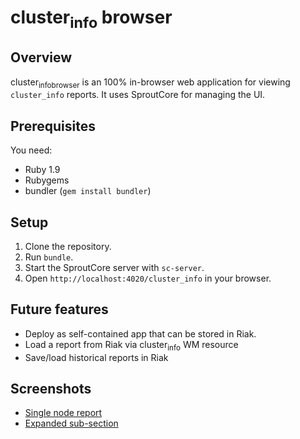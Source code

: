 * cluster_info browser
** Overview
   cluster_info_browser is an 100% in-browser web application for
   viewing =cluster_info= reports.  It uses SproutCore for managing
   the UI.
** Prerequisites
   You need:
   + Ruby 1.9
   + Rubygems
   + bundler (=gem install bundler=)
** Setup
   1) Clone the repository.
   2) Run =bundle=.
   3) Start the SproutCore server with =sc-server=.
   4) Open =http://localhost:4020/cluster_info= in your browser.
** Future features
   + Deploy as self-contained app that can be stored in Riak.
   + Load a report from Riak via cluster_info WM resource
   + Save/load historical reports in Riak
** Screenshots
   + [[https://img.skitch.com/20110304-ds2pm2e6d2heyemiuxk8fcs22b.png][Single node report]]
   + [[https://img.skitch.com/20110304-kbj59dk4e9h9i89jmmx6pje218.png][Expanded sub-section]]
